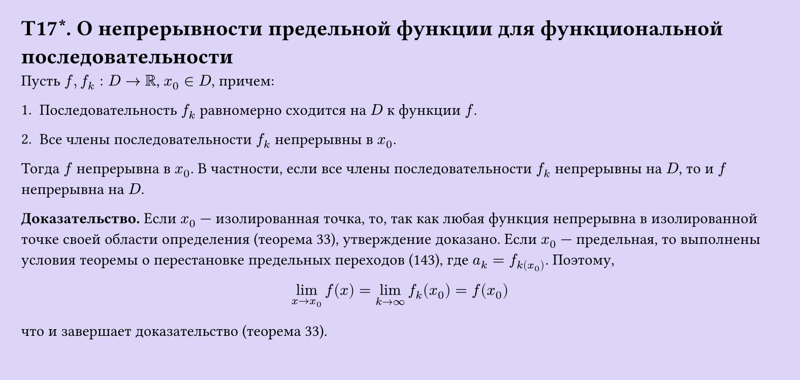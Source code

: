 #set page(width: 20cm, height: 9.5cm, fill: color.hsl(253.71deg, 71.43%, 90.39%), margin: 15pt)
#set align(left + top)
= T17\*. О непрерывности предельной функции для функциональной последовательности

Пусть $f, f_k: D -> RR$, $x_0 in D$, причем:

1. Последовательность $f_k$ равномерно сходится на $D$ к функции $f$.

2. Все члены последовательности $f_k$ непрерывны в $x_0$.

Тогда $f$ непрерывна в $x_0$. В частности, если все члены последовательности $f_k$ непрерывны на $D$, то и $f$ непрерывна на $D$.

*Доказательство.* Если $x_0$ — изолированная точка, то, так как любая функция непрерывна в изолированной точке своей области определения (теорема 33), утверждение доказано. Если $x_0$ — предельная, то выполнены условия теоремы о перестановке предельных переходов (143), где $a_k = f_k(x_0)$. Поэтому,

$ lim_(x -> x_0) f(x) = lim_(k -> infinity) f_k (x_0) = f (x_0) $

что и завершает доказательство (теорема 33).
